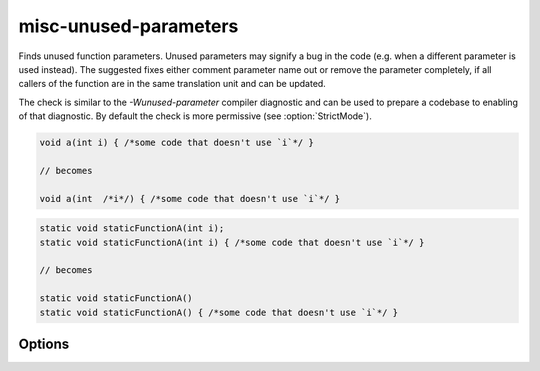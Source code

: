 .. title:: clang-tidy - misc-unused-parameters

misc-unused-parameters
======================

Finds unused function parameters. Unused parameters may signify a bug in the
code (e.g. when a different parameter is used instead). The suggested fixes
either comment parameter name out or remove the parameter completely, if all
callers of the function are in the same translation unit and can be updated.

The check is similar to the `-Wunused-parameter` compiler diagnostic and can be
used to prepare a codebase to enabling of that diagnostic. By default the check
is more permissive (see :option:`StrictMode`).

.. code-block:: c++

  void a(int i) { /*some code that doesn't use `i`*/ }

  // becomes

  void a(int  /*i*/) { /*some code that doesn't use `i`*/ }

.. code-block:: c++

  static void staticFunctionA(int i);
  static void staticFunctionA(int i) { /*some code that doesn't use `i`*/ }

  // becomes

  static void staticFunctionA()
  static void staticFunctionA() { /*some code that doesn't use `i`*/ }

Options
-------

.. option:: StrictMode

   When zero (default value), the check will ignore trivially unused parameters,
   i.e. when the corresponding function has an empty body (and in case of
   constructors - no constructor initializers). When the function body is empty,
   an unused parameter is unlikely to be unnoticed by a human reader, and
   there's basically no place for a bug to hide.
